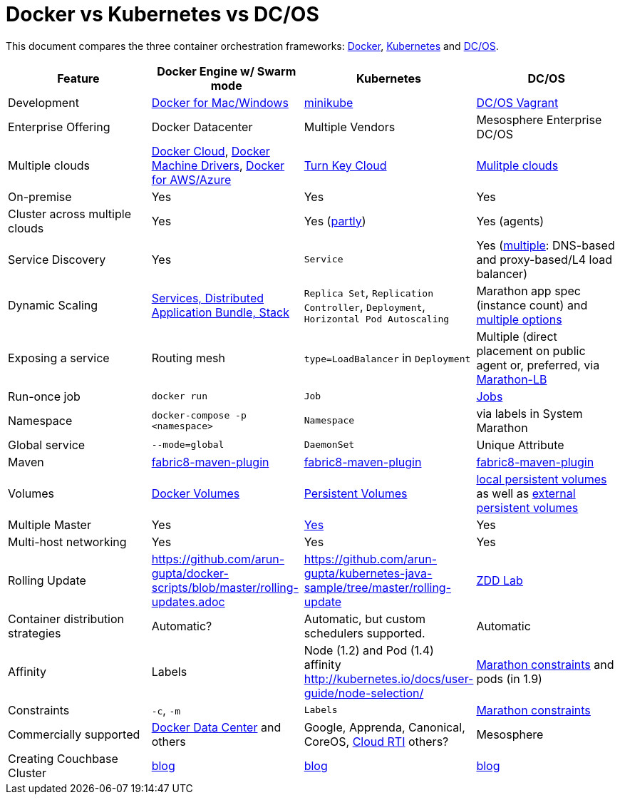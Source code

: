 = Docker vs Kubernetes vs DC/OS

This document compares the three container orchestration frameworks: http://github.com/docker/docker[Docker], https://github.com/kubernetes/kubernetes[Kubernetes] and https://github.com/dcos/dcos[DC/OS].


[width="100%", options="header"]
|==================
| Feature | Docker Engine w/ Swarm mode | Kubernetes | DC/OS
| Development | https://www.docker.com/products/overview[Docker for Mac/Windows] | https://github.com/kubernetes/minikube[minikube] | https://dcos.io/docs/1.8/administration/installing/local[DC/OS Vagrant]
| Enterprise Offering | Docker Datacenter | Multiple Vendors | Mesosphere Enterprise DC/OS
| Multiple clouds | https://docs.docker.com/docker-cloud/overview/[Docker Cloud], https://docs.docker.com/machine/drivers/[Docker Machine Drivers], https://www.docker.com/products/overview[Docker for AWS/Azure] | http://kubernetes.io/docs/getting-started-guides/#turn-key-cloud-solutions[Turn Key Cloud] | https://dcos.io/install/[Mulitple clouds]
| On-premise | Yes | Yes | Yes
| Cluster across multiple clouds | Yes | Yes (http://kubernetes.io/docs/admin/multiple-zones/[partly]) | Yes (agents)
| Service Discovery | Yes | `Service` | Yes (https://dcos.io/docs/1.8/usage/service-discovery/[multiple]: DNS-based and proxy-based/L4 load balancer)
| Dynamic Scaling | http://blog.couchbase.com/2016/july/docker-services-stack-distributed-application-bundle[Services, Distributed Application Bundle, Stack] | `Replica Set`, `Replication Controller`, `Deployment`, `Horizontal Pod Autoscaling` | Marathon app spec (instance count) and https://dcos.io/docs/1.8/usage/tutorials/autoscaling/[multiple options]
| Exposing a service | Routing mesh | `type=LoadBalancer` in `Deployment` | Multiple (direct placement on public agent or, preferred, via https://dcos.io/docs/1.8/usage/service-discovery/marathon-lb/marathon-lb-basic-tutorial/[Marathon-LB]
| Run-once job | `docker run` | `Job` | https://docs.mesosphere.com/1.8/usage/jobs/[Jobs]
| Namespace | `docker-compose -p <namespace>` | `Namespace` | via labels in System Marathon
| Global service| `--mode=global` | `DaemonSet` | Unique Attribute
| Maven | https://github.com/fabric8io/docker-maven-plugin[fabric8-maven-plugin] | https://github.com/fabric8io/docker-maven-plugin[fabric8-maven-plugin] | https://github.com/fabric8io/docker-maven-plugin[fabric8-maven-plugin]
| Volumes | https://docs.docker.com/engine/tutorials/dockervolumes/[Docker Volumes] | http://kubernetes.io/docs/user-guide/persistent-volumes/[Persistent Volumes] | https://dcos.io/docs/1.8/usage/storage/persistent-volume/[local persistent volumes] as well as https://dcos.io/docs/1.8/usage/storage/external-storage/[external persistent volumes]
| Multiple Master | Yes | link:http://kubernetes.io/docs/admin/high-availability/#replicated-api-servers[Yes]  | Yes
| Multi-host networking | Yes | Yes | Yes
| Rolling Update | https://github.com/arun-gupta/docker-scripts/blob/master/rolling-updates.adoc | https://github.com/arun-gupta/kubernetes-java-sample/tree/master/rolling-update | https://github.com/mhausenblas/zdd-lab[ZDD Lab]
| Container distribution strategies | Automatic? | Automatic, but custom schedulers supported. | Automatic
| Affinity | Labels | Node (1.2) and Pod (1.4) affinity http://kubernetes.io/docs/user-guide/node-selection/  | https://mesosphere.github.io/marathon/docs/constraints.html[Marathon constraints] and pods (in 1.9)
| Constraints | `-c`, `-m` | `Labels` | https://mesosphere.github.io/marathon/docs/constraints.html[Marathon constraints]
| Commercially supported | https://www.docker.com/products/docker-datacenter[Docker Data Center] and others | Google, Apprenda, Canonical, CoreOS, link:http://cloud-rti.com[Cloud RTI] others? | Mesosphere
| Creating Couchbase Cluster | http://blog.couchbase.com/2016/may/couchbase-cluster-docker-swarm-compose-machine[blog] | http://blog.kubernetes.io/2016/08/create-couchbase-cluster-using-kubernetes.html[blog] | http://blog.couchbase.com/2016/november/couchbase-cluster-mesos-dcos[blog]
|==================
